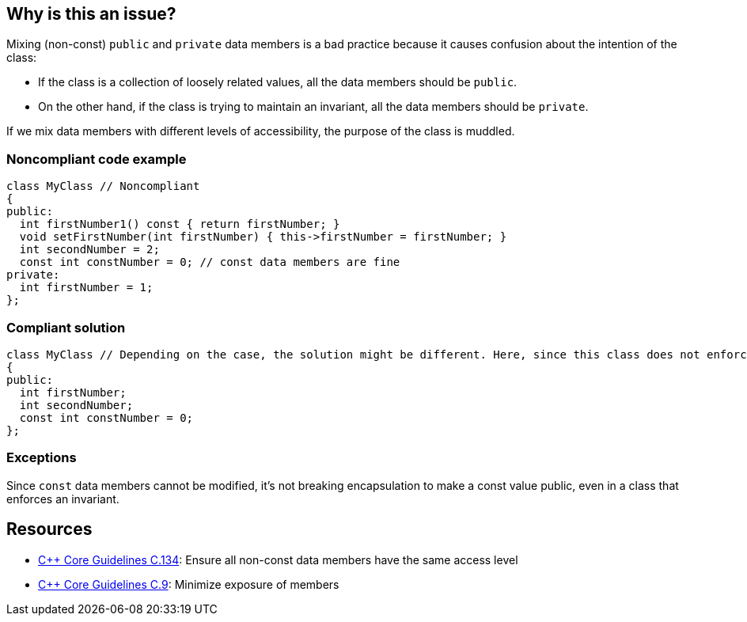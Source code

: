 == Why is this an issue?

Mixing (non-const) ``++public++`` and ``++private++`` data members is a bad practice because it causes confusion about the intention of the class:

* If the class is a collection of loosely related values, all the data members should be ``++public++``.
* On the other hand, if the class is trying to maintain an invariant, all the data members should be ``++private++``.

If we mix data members with different levels of accessibility, the purpose of the class is muddled.


=== Noncompliant code example

[source,cpp]
----
class MyClass // Noncompliant
{
public:
  int firstNumber1() const { return firstNumber; }
  void setFirstNumber(int firstNumber) { this->firstNumber = firstNumber; }
  int secondNumber = 2;
  const int constNumber = 0; // const data members are fine
private:
  int firstNumber = 1;
};
----


=== Compliant solution

[source,cpp]
----
class MyClass // Depending on the case, the solution might be different. Here, since this class does not enforce any invariant, we make all the data members public
{
public:
  int firstNumber;
  int secondNumber;
  const int constNumber = 0;
};
----


=== Exceptions

Since ``++const++`` data members cannot be modified, it's not breaking encapsulation to make a const value public, even in a class that enforces an invariant.


== Resources

* https://github.com/isocpp/CppCoreGuidelines/blob/036324/CppCoreGuidelines.md#c134-ensure-all-non-const-data-members-have-the-same-access-level[{cpp} Core Guidelines C.134]: Ensure all non-const data members have the same access level
* https://github.com/isocpp/CppCoreGuidelines/blob/036324/CppCoreGuidelines.md#c9-minimize-exposure-of-members[{cpp} Core Guidelines C.9]: Minimize exposure of members


ifdef::env-github,rspecator-view[]

'''
== Implementation Specification
(visible only on this page)

=== Message

"Don't mix public and private data members."


=== Highlighting

Primary: the name of the class.

Secondaries: one public and one private data member.


'''
== Comments And Links
(visible only on this page)

=== on 9 Sep 2019, 20:24:12 Ann Campbell wrote:
\[~loic.joly] and [~abbas.sabra] first, this rule title does not conform to our "X should [not] Y" standard.


Second, is this rule about having in the same class members that are both non-``++const++`` and ``++public++`` along with members that are ``++private++`` with whatever ``++const++``-ness? Because it is not clear to me from the title and description.


In fact, after multiple readings and some cogitation I think this is about having modifiable, ``++public++`` members in a class with ... _anything_ else in it? Because if I can modify the public members directly then what's the point of having methods? They certainly won't be able to notice/act on changes to the public members. 


And finally, I suggest the 2ndary locations highlight every public non-``++const++`` member, not just one of them.

=== on 10 Sep 2019, 09:52:18 Loïc Joly wrote:
\[~ann.campbell.2] I would say non-const public data members are fine is we mix them with const public data members and public member functions, but nothing else. Protected/private functions would not harm, but would probably not be very useful. So I'm not sure about detecting them. It's hard to find a title that is not too long... I even considered using the simpler (and less accurate) title "a class should not contain both public and private data members", and talk about the public const case  as an exception. What do you think?



Some people argue for no functions in "bag-of-data" classes. But it's not commonly accepted, since there is some value in providing some functions anyways, understanding that they will not provide encapsulation, but may still be useful:

* Constructors to enforce initialization of all members
* Utility functions, for instance to output the class on a stream, to send it to a database...
Some of those features might be provided by free functions, but sometimes a member function makes it easier to use...



=== on 10 Sep 2019, 13:51:16 Ann Campbell wrote:
____
"a class should not contain both public and private data members", and talk about the public const case as an exception. What do you think?

____
I think this is a reasonable option altho it should be pluralized: Classes should not... Another title option is: Non-const data members should either all be public or all be private

endif::env-github,rspecator-view[]
